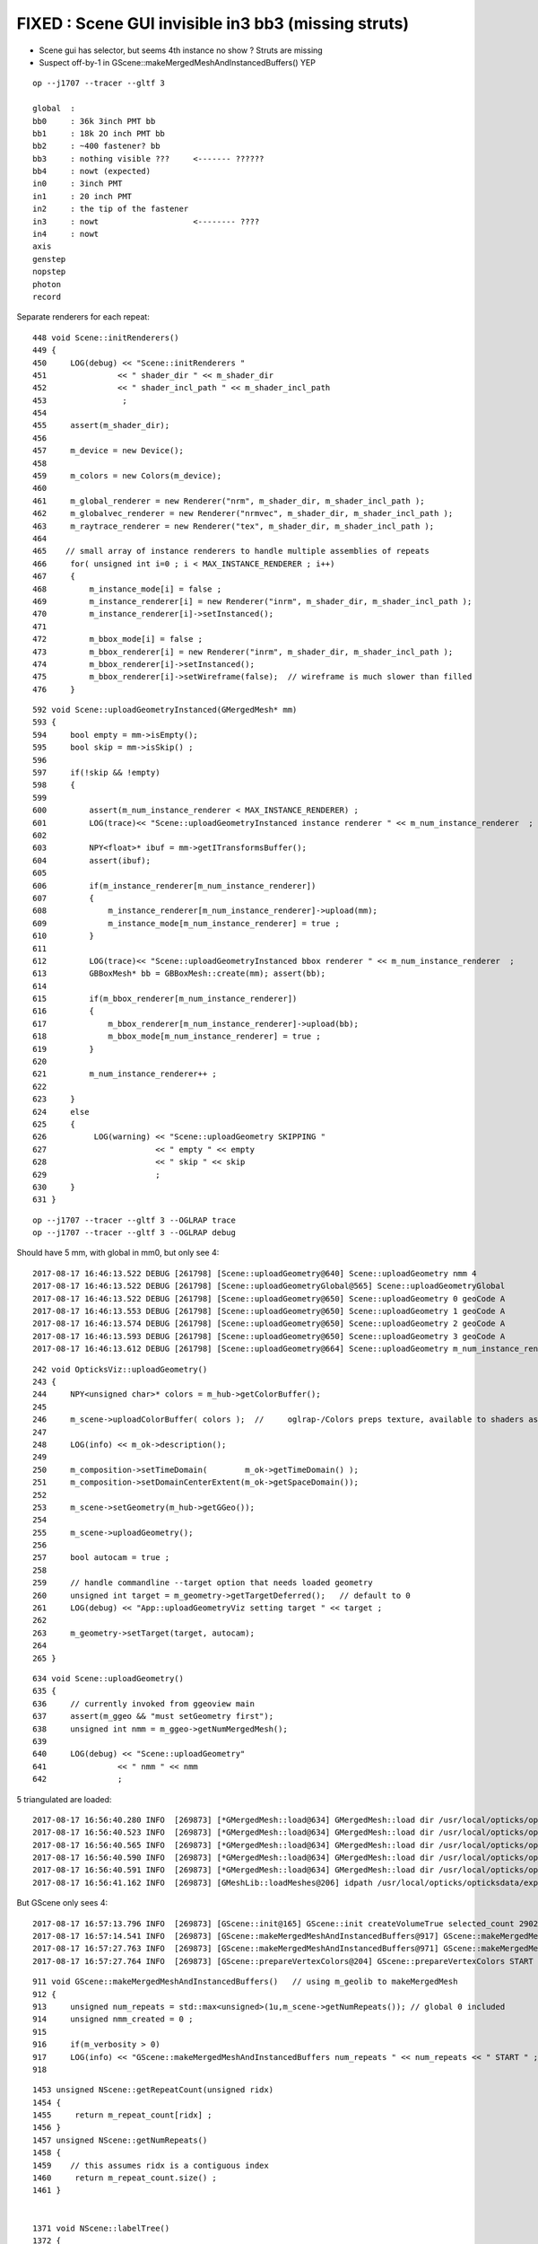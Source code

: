 FIXED : Scene GUI invisible in3 bb3 (missing struts)
=======================================================


* Scene gui has selector, but seems 4th instance no show ?  Struts are missing 

* Suspect off-by-1 in GScene::makeMergedMeshAndInstancedBuffers() YEP 



::

    op --j1707 --tracer --gltf 3 

    global  :
    bb0     : 36k 3inch PMT bb
    bb1     : 18k 2O inch PMT bb
    bb2     : ~400 fastener? bb
    bb3     : nothing visible ???     <------- ??????
    bb4     : nowt (expected) 
    in0     : 3inch PMT
    in1     : 20 inch PMT
    in2     : the tip of the fastener
    in3     : nowt                    <-------- ????
    in4     : nowt
    axis
    genstep
    nopstep
    photon
    record



Separate renderers for each repeat::

     448 void Scene::initRenderers()
     449 {
     450     LOG(debug) << "Scene::initRenderers "
     451               << " shader_dir " << m_shader_dir
     452               << " shader_incl_path " << m_shader_incl_path
     453                ;
     454   
     455     assert(m_shader_dir);
     456 
     457     m_device = new Device();
     458 
     459     m_colors = new Colors(m_device);
     460 
     461     m_global_renderer = new Renderer("nrm", m_shader_dir, m_shader_incl_path );
     462     m_globalvec_renderer = new Renderer("nrmvec", m_shader_dir, m_shader_incl_path );
     463     m_raytrace_renderer = new Renderer("tex", m_shader_dir, m_shader_incl_path );
     464 
     465    // small array of instance renderers to handle multiple assemblies of repeats 
     466     for( unsigned int i=0 ; i < MAX_INSTANCE_RENDERER ; i++)
     467     {
     468         m_instance_mode[i] = false ;
     469         m_instance_renderer[i] = new Renderer("inrm", m_shader_dir, m_shader_incl_path );
     470         m_instance_renderer[i]->setInstanced();
     471 
     472         m_bbox_mode[i] = false ;
     473         m_bbox_renderer[i] = new Renderer("inrm", m_shader_dir, m_shader_incl_path );
     474         m_bbox_renderer[i]->setInstanced();
     475         m_bbox_renderer[i]->setWireframe(false);  // wireframe is much slower than filled
     476     }




::

     592 void Scene::uploadGeometryInstanced(GMergedMesh* mm)
     593 {
     594     bool empty = mm->isEmpty();
     595     bool skip = mm->isSkip() ;
     596 
     597     if(!skip && !empty)
     598     {
     599 
     600         assert(m_num_instance_renderer < MAX_INSTANCE_RENDERER) ;
     601         LOG(trace)<< "Scene::uploadGeometryInstanced instance renderer " << m_num_instance_renderer  ;
     602 
     603         NPY<float>* ibuf = mm->getITransformsBuffer();
     604         assert(ibuf);
     605 
     606         if(m_instance_renderer[m_num_instance_renderer])
     607         {
     608             m_instance_renderer[m_num_instance_renderer]->upload(mm);
     609             m_instance_mode[m_num_instance_renderer] = true ;
     610         }
     611 
     612         LOG(trace)<< "Scene::uploadGeometryInstanced bbox renderer " << m_num_instance_renderer  ;
     613         GBBoxMesh* bb = GBBoxMesh::create(mm); assert(bb);
     614 
     615         if(m_bbox_renderer[m_num_instance_renderer])
     616         {
     617             m_bbox_renderer[m_num_instance_renderer]->upload(bb);
     618             m_bbox_mode[m_num_instance_renderer] = true ;
     619         }
     620 
     621         m_num_instance_renderer++ ;
     622 
     623     }
     624     else
     625     {
     626          LOG(warning) << "Scene::uploadGeometry SKIPPING "
     627                       << " empty " << empty
     628                       << " skip " << skip
     629                       ;
     630     }
     631 }


::

    op --j1707 --tracer --gltf 3 --OGLRAP trace
    op --j1707 --tracer --gltf 3 --OGLRAP debug



Should have 5 mm, with global in mm0, but only see 4::

    2017-08-17 16:46:13.522 DEBUG [261798] [Scene::uploadGeometry@640] Scene::uploadGeometry nmm 4
    2017-08-17 16:46:13.522 DEBUG [261798] [Scene::uploadGeometryGlobal@565] Scene::uploadGeometryGlobal 
    2017-08-17 16:46:13.522 DEBUG [261798] [Scene::uploadGeometry@650] Scene::uploadGeometry 0 geoCode A
    2017-08-17 16:46:13.553 DEBUG [261798] [Scene::uploadGeometry@650] Scene::uploadGeometry 1 geoCode A
    2017-08-17 16:46:13.574 DEBUG [261798] [Scene::uploadGeometry@650] Scene::uploadGeometry 2 geoCode A
    2017-08-17 16:46:13.593 DEBUG [261798] [Scene::uploadGeometry@650] Scene::uploadGeometry 3 geoCode A 
    2017-08-17 16:46:13.612 DEBUG [261798] [Scene::uploadGeometry@664] Scene::uploadGeometry m_num_instance_renderer 3




::

    242 void OpticksViz::uploadGeometry()
    243 {
    244     NPY<unsigned char>* colors = m_hub->getColorBuffer();
    245 
    246     m_scene->uploadColorBuffer( colors );  //     oglrap-/Colors preps texture, available to shaders as "uniform sampler1D Colors"
    247 
    248     LOG(info) << m_ok->description();
    249 
    250     m_composition->setTimeDomain(        m_ok->getTimeDomain() );
    251     m_composition->setDomainCenterExtent(m_ok->getSpaceDomain());
    252 
    253     m_scene->setGeometry(m_hub->getGGeo());
    254 
    255     m_scene->uploadGeometry();
    256 
    257     bool autocam = true ;
    258 
    259     // handle commandline --target option that needs loaded geometry 
    260     unsigned int target = m_geometry->getTargetDeferred();   // default to 0 
    261     LOG(debug) << "App::uploadGeometryViz setting target " << target ;
    262 
    263     m_geometry->setTarget(target, autocam);
    264 
    265 }


::

     634 void Scene::uploadGeometry()
     635 {
     636     // currently invoked from ggeoview main
     637     assert(m_ggeo && "must setGeometry first");
     638     unsigned int nmm = m_ggeo->getNumMergedMesh();
     639 
     640     LOG(debug) << "Scene::uploadGeometry"
     641               << " nmm " << nmm
     642               ;



5 triangulated are loaded::

    2017-08-17 16:56:40.280 INFO  [269873] [*GMergedMesh::load@634] GMergedMesh::load dir /usr/local/opticks/opticksdata/export/juno1707/g4_00.a181a603769c1f98ad927e7367c7aa51.dae/GMergedMesh/0 -> cachedir /usr/local/opticks/opticksdata/export/juno1707/g4_00.a181a603769c1f98ad927e7367c7aa51.dae/GMergedMesh/0 index 0 version (null) existsdir 1
    2017-08-17 16:56:40.523 INFO  [269873] [*GMergedMesh::load@634] GMergedMesh::load dir /usr/local/opticks/opticksdata/export/juno1707/g4_00.a181a603769c1f98ad927e7367c7aa51.dae/GMergedMesh/1 -> cachedir /usr/local/opticks/opticksdata/export/juno1707/g4_00.a181a603769c1f98ad927e7367c7aa51.dae/GMergedMesh/1 index 1 version (null) existsdir 1
    2017-08-17 16:56:40.565 INFO  [269873] [*GMergedMesh::load@634] GMergedMesh::load dir /usr/local/opticks/opticksdata/export/juno1707/g4_00.a181a603769c1f98ad927e7367c7aa51.dae/GMergedMesh/2 -> cachedir /usr/local/opticks/opticksdata/export/juno1707/g4_00.a181a603769c1f98ad927e7367c7aa51.dae/GMergedMesh/2 index 2 version (null) existsdir 1
    2017-08-17 16:56:40.590 INFO  [269873] [*GMergedMesh::load@634] GMergedMesh::load dir /usr/local/opticks/opticksdata/export/juno1707/g4_00.a181a603769c1f98ad927e7367c7aa51.dae/GMergedMesh/3 -> cachedir /usr/local/opticks/opticksdata/export/juno1707/g4_00.a181a603769c1f98ad927e7367c7aa51.dae/GMergedMesh/3 index 3 version (null) existsdir 1
    2017-08-17 16:56:40.591 INFO  [269873] [*GMergedMesh::load@634] GMergedMesh::load dir /usr/local/opticks/opticksdata/export/juno1707/g4_00.a181a603769c1f98ad927e7367c7aa51.dae/GMergedMesh/4 -> cachedir /usr/local/opticks/opticksdata/export/juno1707/g4_00.a181a603769c1f98ad927e7367c7aa51.dae/GMergedMesh/4 index 4 version (null) existsdir 1
    2017-08-17 16:56:41.162 INFO  [269873] [GMeshLib::loadMeshes@206] idpath /usr/local/opticks/opticksdata/export/juno1707/g4_00.a181a603769c1f98ad927e7367c7aa51.dae



But GScene only sees 4::

    2017-08-17 16:57:13.796 INFO  [269873] [GScene::init@165] GScene::init createVolumeTrue selected_count 290276
    2017-08-17 16:57:14.541 INFO  [269873] [GScene::makeMergedMeshAndInstancedBuffers@917] GScene::makeMergedMeshAndInstancedBuffers num_repeats 4 START 
    2017-08-17 16:57:27.763 INFO  [269873] [GScene::makeMergedMeshAndInstancedBuffers@971] GScene::makeMergedMeshAndInstancedBuffers DONE num_repeats 4 nmm_created 4 nmm 4
    2017-08-17 16:57:27.764 INFO  [269873] [GScene::prepareVertexColors@204] GScene::prepareVertexColors START




::

     911 void GScene::makeMergedMeshAndInstancedBuffers()   // using m_geolib to makeMergedMesh
     912 {
     913     unsigned num_repeats = std::max<unsigned>(1u,m_scene->getNumRepeats()); // global 0 included
     914     unsigned nmm_created = 0 ;
     915 
     916     if(m_verbosity > 0)
     917     LOG(info) << "GScene::makeMergedMeshAndInstancedBuffers num_repeats " << num_repeats << " START " ;
     918 


::

    1453 unsigned NScene::getRepeatCount(unsigned ridx)
    1454 {
    1455     return m_repeat_count[ridx] ;
    1456 }
    1457 unsigned NScene::getNumRepeats()
    1458 {
    1459    // this assumes ridx is a contiguous index
    1460     return m_repeat_count.size() ;
    1461 }


    1371 void NScene::labelTree()
    1372 {
    1373     for(unsigned i=0 ; i < m_repeat_candidates.size() ; i++)
    1374     {
    1375          std::string pdig = m_repeat_candidates.at(i);
    1376 
    1377          unsigned ridx = deviseRepeatIndex(pdig);
    1378 
    1379          assert(ridx == i + 1 );
    1380 
    1381          std::vector<nd*> instances = m_root->find_nodes(pdig);
    1382 
    1383          // recursive labelling starting from the instances
    1384          for(unsigned int p=0 ; p < instances.size() ; p++)
    1385          {
    1386              labelTree_r(instances[p], ridx);
    1387          }
    1388     }
    1389 
    1390     //if(m_verbosity > 1)
    1391     LOG(info)<<"NScene::labelTree" 
    1392              << " label_count (non-zero ridx labelTree_r) " << m_label_count 
    1393              << " num_repeat_candidates " << m_repeat_candidates.size()
    1394              ;
    1395 }



    1394 #ifdef OLD_LABEL_TREE
    1395 void NScene::labelTree_r(nd* n, unsigned /*ridx*/)
    1396 {
    1397     unsigned ridx = deviseRepeatIndex_0(n) ;
    1398 #else
    1399 void NScene::labelTree_r(nd* n, unsigned ridx)
    1400 {
    1401 #endif
    1402     n->repeatIdx = ridx ;
    1403 
    1404     if(m_repeat_count.count(ridx) == 0) m_repeat_count[ridx] = 0 ;
    1405     m_repeat_count[ridx]++ ;
    1406 
    1407     if(ridx > 0) m_label_count++ ;
    1408 
    1409     for(nd* c : n->children) labelTree_r(c, ridx) ;
    1410 }
    1411 





